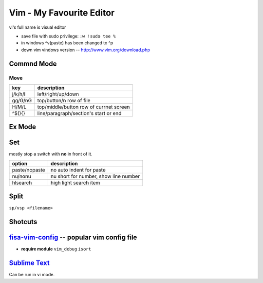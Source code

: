 =========================
Vim - My Favourite Editor
=========================

vi's full name is visual editor

.. image:: /images/vi-vim-cheat-sheet.svg

- save file with sudo privilege: ``:w !sudo tee %``
- in windows ^v(paste) has been changed to ^p
- down vim vindows version -- http://www.vim.org/download.php

Commnd Mode
===========

Move
----

============ =====================
key          description
============ =====================
j/k/h/l      left/right/up/down
gg/G/nG      top/button/n row of file
H/M/L        top/middle/button row of currnet screen
^$(){}       line/paragraph/section's start or end
============ =====================


Ex Mode
=======

Set
===

mostly stop a switch with **no** in front of it.

=============== ======================
option          description
=============== ======================
paste/nopaste   no auto indent for paste
nu/nonu         nu short for number, show line number
hlsearch        high light search item
=============== ======================

Split
=====

``sp/vsp <filename>``




Shotcuts
========

.. image:: /images/vi-vim-tutorial-1.svg
.. image:: /images/vi-vim-tutorial-2.svg
.. image:: /images/vi-vim-tutorial-3.svg
.. image:: /images/vi-vim-tutorial-4.svg
.. image:: /images/vi-vim-tutorial-5.svg
.. image:: /images/vi-vim-tutorial-6.svg
.. image:: /images/vi-vim-tutorial-7.svg

`fisa-vim-config <https://github.com/fisadev/fisa-vim-config.git>`_ -- popular vim config file
===============

- **require module** ``vim_debug`` ``isort``


`Sublime Text <http://www.sublimetext.com/>`_
=============================================

Can be run in vi mode.

.. code-block:: json
    :linenos:

    {
      "font_size": 19,
      "update_check": false,
      "ignored_packages": []
    }

